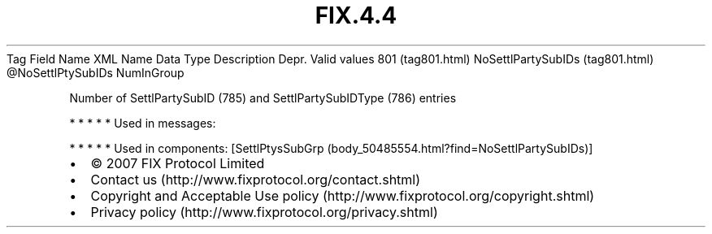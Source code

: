 .TH FIX.4.4 "" "" "Tag #801"
Tag
Field Name
XML Name
Data Type
Description
Depr.
Valid values
801 (tag801.html)
NoSettlPartySubIDs (tag801.html)
\@NoSettlPtySubIDs
NumInGroup
.PP
Number of SettlPartySubID (785) and SettlPartySubIDType (786)
entries
.PP
   *   *   *   *   *
Used in messages:
.PP
   *   *   *   *   *
Used in components:
[SettlPtysSubGrp (body_50485554.html?find=NoSettlPartySubIDs)]

.PD 0
.P
.PD

.PP
.PP
.IP \[bu] 2
© 2007 FIX Protocol Limited
.IP \[bu] 2
Contact us (http://www.fixprotocol.org/contact.shtml)
.IP \[bu] 2
Copyright and Acceptable Use policy (http://www.fixprotocol.org/copyright.shtml)
.IP \[bu] 2
Privacy policy (http://www.fixprotocol.org/privacy.shtml)
